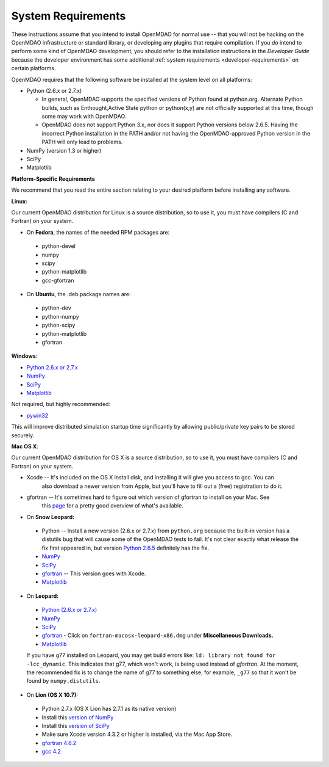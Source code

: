 
.. _System-Requirements:


System Requirements
===================

These instructions assume that you intend to install OpenMDAO for normal use -- that you will not be
hacking on the OpenMDAO infrastructure or standard library, or developing any plugins that require
compilation. If you *do* intend to perform some kind of OpenMDAO development, you should refer to
the installation instructions in the *Developer Guide* because the developer environment has some
additional :ref:`system requirements <developer-requirements>` on certain platforms.

OpenMDAO requires that the following software be installed at the system level on all platforms:

- Python (2.6.x or 2.7.x)

  - In general, OpenMDAO supports the specified versions of Python found at python.org.  Alternate Python builds, such as Enthought,Active State python or python(x,y) are not officially supported at this time, though some may work with OpenMDAO.  
 
  - OpenMDAO does not support Python 3.x, nor does it support Python versions below 2.6.5.  Having the incorrect Python installation in the PATH and/or not having the OpenMDAO-approved Python version in the PATH will only lead to problems.

- NumPy (version 1.3 or higher) 

- SciPy  

- Matplotlib


**Platform-Specific Requirements**

We recommend that you read the entire section relating to your desired platform before installing any software.

**Linux:**

Our current OpenMDAO distribution for Linux is a source distribution, so to 
use it, you must have compilers (C and Fortran) on your system.

- On **Fedora**, the names of the needed RPM packages are:

 - python-devel
 - numpy
 - scipy
 - python-matplotlib
 - gcc-gfortran

- On **Ubuntu**, the .deb package names are:

 - python-dev
 - python-numpy
 - python-scipy
 - python-matplotlib
 - gfortran

**Windows**: 

- `Python 2.6.x or 2.7.x <http://www.python.org/download/releases//>`_

- `NumPy <http://sourceforge.net/projects/numpy/files/>`_ 

- `SciPy <http://sourceforge.net/projects/scipy/files/>`_

- `Matplotlib <http://sourceforge.net/projects/matplotlib/files/matplotlib/matplotlib-1.0/>`_

Not required, but highly recommended:

- `pywin32 <http://sourceforge.net/projects/pywin32/files/>`_

This will improve distributed simulation startup time significantly by allowing
public/private key pairs to be stored securely.

**Mac OS X**:

Our current OpenMDAO distribution for OS X is a source distribution, so to 
use it, you must have compilers (C and Fortran) on your system.

- Xcode -- It's included on the OS X install disk, and installing it will give you access to gcc. You can
           also download a newer version from Apple, but you'll have to fill out a (free) registration to do it.

- gfortran -- It's sometimes hard to figure out which version of gfortran to install on your Mac. See
              this `page <http://gcc.gnu.org/wiki/GFortranBinaries#MacOS>`_ for a pretty good overview 
              of what's available.
              
- On **Snow Leopard:**

 - Python -- Install a new version (2.6.x or 2.7.x) from ``python.org`` because the built-in version has a distutils bug that
   will cause some of the OpenMDAO tests to fail. It's not clear exactly what release the fix first
   appeared in, but version `Python 2.6.5 <http://python.org/ftp/python/2.6.5/python-2.6.5-macosx10.3-2010-03-24.dmg>`_ definitely has the
   fix.
 - `NumPy <http://sourceforge.net/projects/numpy/files/>`_ 
 - `SciPy <http://sourceforge.net/projects/scipy/files/>`_
 - `gfortran <http://r.research.att.com/gfortran-42-5646.pkg>`_ -- This version goes with Xcode. 
 - `Matplotlib <http://sourceforge.net/projects/matplotlib/files/matplotlib/matplotlib-1.0/>`_


- On **Leopard:**

 - `Python (2.6.x or 2.7.x)`__ 
 - `NumPy <http://sourceforge.net/projects/numpy/files/>`_
 - `SciPy <http://sourceforge.net/projects/scipy/files/>`_
 - `gfortran`__  - Click on ``fortran-macosx-leopard-x86.dmg`` under
   **Miscellaneous Downloads.**
 - `Matplotlib <http://sourceforge.net/projects/matplotlib/files/matplotlib/matplotlib-1.0/>`_
 
 If you have g77 installed on Leopard, you may get build errors like: 
 ``ld: library not found for -lcc_dynamic``. This indicates that g77, which won't
 work, is being used instead of `gfortran`. At the moment, the recommended fix
 is to change the name of g77 to something else, for example, ``_g77`` so that
 it won't be found by ``numpy.distutils``.

.. __: http://python.org/ftp/python/2.6.5/python-2.6.5-macosx10.3-2010-03-24.dmg

.. __: http://openmdao.org/downloads

- On **Lion (OS X 10.7):**

 - Python 2.7.x (OS X Lion has 2.7.1 as its native version)
 - Install this `version of NumPy <http://sourceforge.net/projects/numpy/files/NumPy/1.6.1/numpy-1.6.1-py2.7-python.org-macosx10.6.dmg/download>`_
 - Install this `version of SciPy <http://sourceforge.net/projects/scipy/files/scipy/0.10.1/scipy-0.10.1-py2.7-python.org-macosx10.6.dmg/download>`_
 - Make sure Xcode version 4.3.2 or higher is installed, via the Mac App Store.
 - `gfortran 4.6.2 <http://quatramaran.ens.fr/~coudert/gfortran/gfortran-4.6.2-x86_64-Lion.dmg>`_
 - `gcc 4.2 <http://web.mit.edu/mfloyd/www/computing/mac/gfortran/>`_
